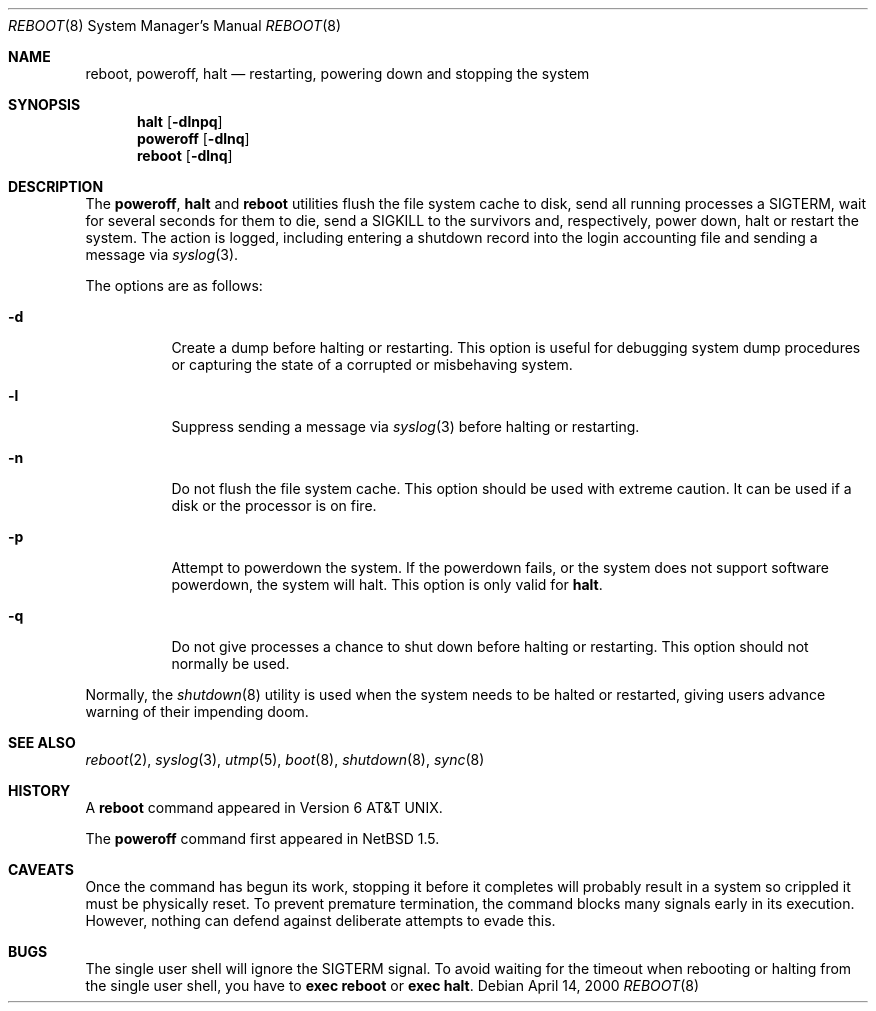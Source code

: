 .\"	$NetBSD: reboot.8,v 1.19 2003/04/04 18:13:47 perry Exp $
.\"
.\" Copyright (c) 1990, 1991, 1993
.\"	The Regents of the University of California.  All rights reserved.
.\"
.\" Redistribution and use in source and binary forms, with or without
.\" modification, are permitted provided that the following conditions
.\" are met:
.\" 1. Redistributions of source code must retain the above copyright
.\"    notice, this list of conditions and the following disclaimer.
.\" 2. Redistributions in binary form must reproduce the above copyright
.\"    notice, this list of conditions and the following disclaimer in the
.\"    documentation and/or other materials provided with the distribution.
.\" 3. All advertising materials mentioning features or use of this software
.\"    must display the following acknowledgement:
.\"	This product includes software developed by the University of
.\"	California, Berkeley and its contributors.
.\" 4. Neither the name of the University nor the names of its contributors
.\"    may be used to endorse or promote products derived from this software
.\"    without specific prior written permission.
.\"
.\" THIS SOFTWARE IS PROVIDED BY THE REGENTS AND CONTRIBUTORS ``AS IS'' AND
.\" ANY EXPRESS OR IMPLIED WARRANTIES, INCLUDING, BUT NOT LIMITED TO, THE
.\" IMPLIED WARRANTIES OF MERCHANTABILITY AND FITNESS FOR A PARTICULAR PURPOSE
.\" ARE DISCLAIMED.  IN NO EVENT SHALL THE REGENTS OR CONTRIBUTORS BE LIABLE
.\" FOR ANY DIRECT, INDIRECT, INCIDENTAL, SPECIAL, EXEMPLARY, OR CONSEQUENTIAL
.\" DAMAGES (INCLUDING, BUT NOT LIMITED TO, PROCUREMENT OF SUBSTITUTE GOODS
.\" OR SERVICES; LOSS OF USE, DATA, OR PROFITS; OR BUSINESS INTERRUPTION)
.\" HOWEVER CAUSED AND ON ANY THEORY OF LIABILITY, WHETHER IN CONTRACT, STRICT
.\" LIABILITY, OR TORT (INCLUDING NEGLIGENCE OR OTHERWISE) ARISING IN ANY WAY
.\" OUT OF THE USE OF THIS SOFTWARE, EVEN IF ADVISED OF THE POSSIBILITY OF
.\" SUCH DAMAGE.
.\"
.\"	@(#)reboot.8	8.1 (Berkeley) 6/9/93
.\"
.Dd April 14, 2000
.Dt REBOOT 8
.Os
.Sh NAME
.Nm reboot ,
.Nm poweroff ,
.Nm halt
.Nd restarting, powering down and stopping the system
.Sh SYNOPSIS
.Nm halt
.Op Fl dlnpq
.Nm poweroff
.Op Fl dlnq
.Nm
.Op Fl dlnq
.Sh DESCRIPTION
The
.Nm poweroff ,
.Nm halt
and
.Nm
utilities flush the file system cache to disk, send all running processes
a SIGTERM, wait for several seconds for them to die, send a SIGKILL to the
survivors and, respectively, power down, halt or restart the system.
The action is logged, including entering a shutdown record into the login
accounting file and sending a message via
.Xr syslog 3 .
.Pp
The options are as follows:
.Bl -tag -width Ds
.It Fl d
Create a dump before halting or restarting.
This option is useful for debugging system dump procedures or
capturing the state of a corrupted or misbehaving system.
.It Fl l
Suppress sending a message via
.Xr syslog 3
before halting or restarting.
.It Fl n
Do not flush the file system cache.
This option should be used with extreme caution.
It can be used if a disk or the processor is on fire.
.It Fl p
Attempt to powerdown the system.
If the powerdown fails, or the system does not support
software powerdown, the system will halt.
This option is only valid for
.Nm halt .
.It Fl q
Do not give processes a chance to shut down before halting or restarting.
This option should not normally be used.
.El
.Pp
Normally, the
.Xr shutdown 8
utility is used when the system needs to be halted or restarted, giving
users advance warning of their impending doom.
.Sh SEE ALSO
.Xr reboot 2 ,
.Xr syslog 3 ,
.Xr utmp 5 ,
.Xr boot 8 ,
.Xr shutdown 8 ,
.Xr sync 8
.Sh HISTORY
A
.Nm
command appeared in
.At v6 .
.Pp
The
.Nm poweroff
command first appeared in
.Nx 1.5 .
.Sh CAVEATS
Once the command has begun its work, stopping it before it completes
will probably result in a system so crippled it must be
physically reset.
To prevent premature termination, the command
blocks many signals early in its execution.
However, nothing can defend against deliberate attempts to evade this.
.Sh BUGS
The single user shell will ignore the SIGTERM signal.
To avoid waiting for the timeout when
rebooting or halting from the single user shell, you have to
.Ic exec reboot
or
.Ic exec halt .
